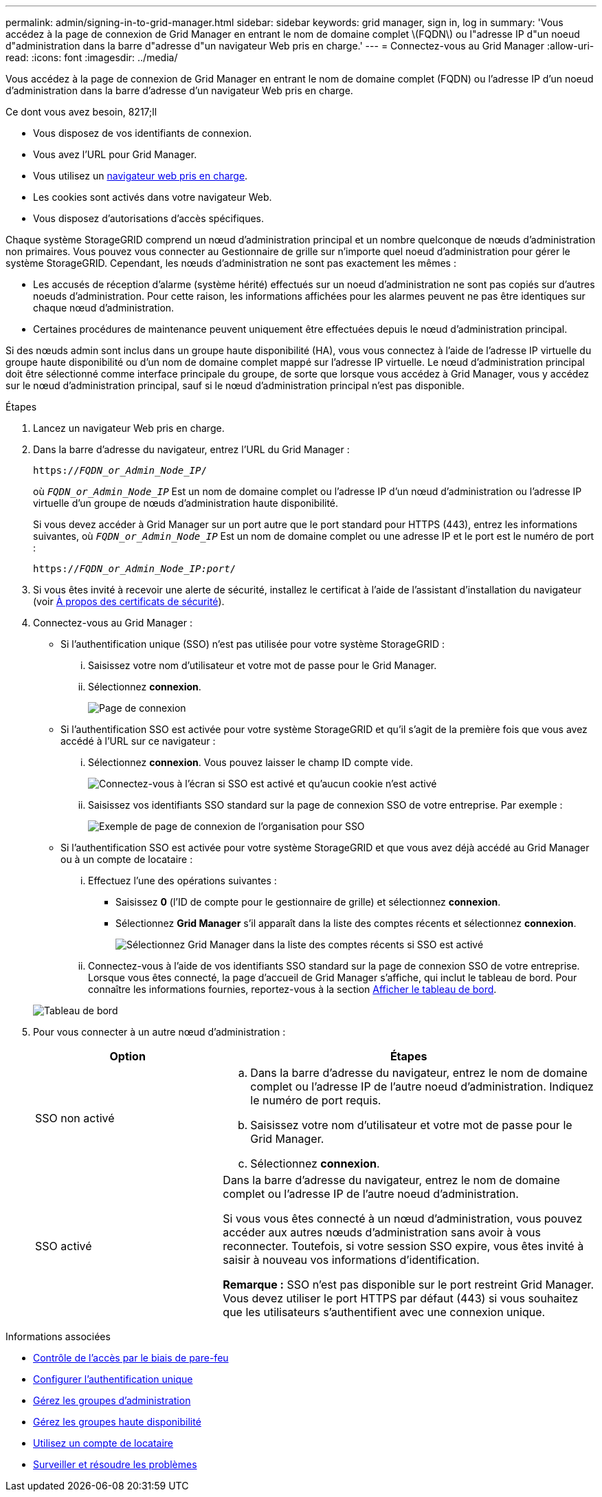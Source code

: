 ---
permalink: admin/signing-in-to-grid-manager.html 
sidebar: sidebar 
keywords: grid manager, sign in, log in 
summary: 'Vous accédez à la page de connexion de Grid Manager en entrant le nom de domaine complet \(FQDN\) ou l"adresse IP d"un noeud d"administration dans la barre d"adresse d"un navigateur Web pris en charge.' 
---
= Connectez-vous au Grid Manager
:allow-uri-read: 
:icons: font
:imagesdir: ../media/


[role="lead"]
Vous accédez à la page de connexion de Grid Manager en entrant le nom de domaine complet (FQDN) ou l'adresse IP d'un noeud d'administration dans la barre d'adresse d'un navigateur Web pris en charge.

.Ce dont vous avez besoin, 8217;ll
* Vous disposez de vos identifiants de connexion.
* Vous avez l'URL pour Grid Manager.
* Vous utilisez un xref:../admin/web-browser-requirements.adoc[navigateur web pris en charge].
* Les cookies sont activés dans votre navigateur Web.
* Vous disposez d'autorisations d'accès spécifiques.


Chaque système StorageGRID comprend un nœud d'administration principal et un nombre quelconque de nœuds d'administration non primaires. Vous pouvez vous connecter au Gestionnaire de grille sur n'importe quel noeud d'administration pour gérer le système StorageGRID. Cependant, les nœuds d'administration ne sont pas exactement les mêmes :

* Les accusés de réception d'alarme (système hérité) effectués sur un noeud d'administration ne sont pas copiés sur d'autres noeuds d'administration. Pour cette raison, les informations affichées pour les alarmes peuvent ne pas être identiques sur chaque nœud d'administration.
* Certaines procédures de maintenance peuvent uniquement être effectuées depuis le nœud d'administration principal.


Si des nœuds admin sont inclus dans un groupe haute disponibilité (HA), vous vous connectez à l'aide de l'adresse IP virtuelle du groupe haute disponibilité ou d'un nom de domaine complet mappé sur l'adresse IP virtuelle. Le nœud d'administration principal doit être sélectionné comme interface principale du groupe, de sorte que lorsque vous accédez à Grid Manager, vous y accédez sur le nœud d'administration principal, sauf si le nœud d'administration principal n'est pas disponible.

.Étapes
. Lancez un navigateur Web pris en charge.
. Dans la barre d'adresse du navigateur, entrez l'URL du Grid Manager :
+
`https://_FQDN_or_Admin_Node_IP_/`

+
où `_FQDN_or_Admin_Node_IP_` Est un nom de domaine complet ou l'adresse IP d'un nœud d'administration ou l'adresse IP virtuelle d'un groupe de nœuds d'administration haute disponibilité.

+
Si vous devez accéder à Grid Manager sur un port autre que le port standard pour HTTPS (443), entrez les informations suivantes, où `_FQDN_or_Admin_Node_IP_` Est un nom de domaine complet ou une adresse IP et le port est le numéro de port :

+
`https://_FQDN_or_Admin_Node_IP:port_/`

. Si vous êtes invité à recevoir une alerte de sécurité, installez le certificat à l'aide de l'assistant d'installation du navigateur (voir xref:using-storagegrid-security-certificates.adoc[À propos des certificats de sécurité]).
. Connectez-vous au Grid Manager :
+
** Si l'authentification unique (SSO) n'est pas utilisée pour votre système StorageGRID :
+
... Saisissez votre nom d'utilisateur et votre mot de passe pour le Grid Manager.
... Sélectionnez *connexion*.
+
image::../media/sign_in_grid_manager_no_sso.gif[Page de connexion]



** Si l'authentification SSO est activée pour votre système StorageGRID et qu'il s'agit de la première fois que vous avez accédé à l'URL sur ce navigateur :
+
... Sélectionnez *connexion*. Vous pouvez laisser le champ ID compte vide.
+
image::../media/sso_sign_in_first_time.gif[Connectez-vous à l'écran si SSO est activé et qu'aucun cookie n'est activé]

... Saisissez vos identifiants SSO standard sur la page de connexion SSO de votre entreprise. Par exemple :
+
image::../media/sso_organization_page.gif[Exemple de page de connexion de l'organisation pour SSO]



** Si l'authentification SSO est activée pour votre système StorageGRID et que vous avez déjà accédé au Grid Manager ou à un compte de locataire :
+
... Effectuez l'une des opérations suivantes :
+
**** Saisissez *0* (l'ID de compte pour le gestionnaire de grille) et sélectionnez *connexion*.
**** Sélectionnez *Grid Manager* s'il apparaît dans la liste des comptes récents et sélectionnez *connexion*.
+
image::../media/sign_in_grid_manager_sso.gif[Sélectionnez Grid Manager dans la liste des comptes récents si SSO est activé]



... Connectez-vous à l'aide de vos identifiants SSO standard sur la page de connexion SSO de votre entreprise. Lorsque vous êtes connecté, la page d'accueil de Grid Manager s'affiche, qui inclut le tableau de bord. Pour connaître les informations fournies, reportez-vous à la section xref:../monitor/viewing-dashboard.adoc[Afficher le tableau de bord].




+
image::../media/grid_manager_dashboard.png[Tableau de bord]

. Pour vous connecter à un autre nœud d'administration :
+
[cols="1a,2a"]
|===
| Option | Étapes 


 a| 
SSO non activé
 a| 
.. Dans la barre d'adresse du navigateur, entrez le nom de domaine complet ou l'adresse IP de l'autre noeud d'administration. Indiquez le numéro de port requis.
.. Saisissez votre nom d'utilisateur et votre mot de passe pour le Grid Manager.
.. Sélectionnez *connexion*.




 a| 
SSO activé
 a| 
Dans la barre d'adresse du navigateur, entrez le nom de domaine complet ou l'adresse IP de l'autre noeud d'administration.

Si vous vous êtes connecté à un nœud d'administration, vous pouvez accéder aux autres nœuds d'administration sans avoir à vous reconnecter. Toutefois, si votre session SSO expire, vous êtes invité à saisir à nouveau vos informations d'identification.

*Remarque :* SSO n'est pas disponible sur le port restreint Grid Manager. Vous devez utiliser le port HTTPS par défaut (443) si vous souhaitez que les utilisateurs s'authentifient avec une connexion unique.

|===


.Informations associées
* xref:controlling-access-through-firewalls.adoc[Contrôle de l'accès par le biais de pare-feu]
* xref:configuring-sso.adoc[Configurer l'authentification unique]
* xref:managing-admin-groups.adoc[Gérez les groupes d'administration]
* xref:managing-high-availability-groups.adoc[Gérez les groupes haute disponibilité]
* xref:../tenant/index.adoc[Utilisez un compte de locataire]
* xref:../monitor/index.adoc[Surveiller et résoudre les problèmes]

